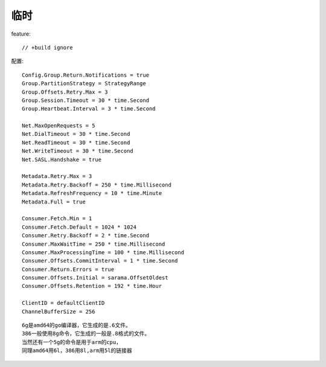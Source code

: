 临时
#######

feature::

    // +build ignore


配置::

    Config.Group.Return.Notifications = true
    Group.PartitionStrategy = StrategyRange
    Group.Offsets.Retry.Max = 3
    Group.Session.Timeout = 30 * time.Second
    Group.Heartbeat.Interval = 3 * time.Second

    Net.MaxOpenRequests = 5
    Net.DialTimeout = 30 * time.Second
    Net.ReadTimeout = 30 * time.Second
    Net.WriteTimeout = 30 * time.Second
    Net.SASL.Handshake = true

    Metadata.Retry.Max = 3
    Metadata.Retry.Backoff = 250 * time.Millisecond
    Metadata.RefreshFrequency = 10 * time.Minute
    Metadata.Full = true
        
    Consumer.Fetch.Min = 1
    Consumer.Fetch.Default = 1024 * 1024
    Consumer.Retry.Backoff = 2 * time.Second
    Consumer.MaxWaitTime = 250 * time.Millisecond
    Consumer.MaxProcessingTime = 100 * time.Millisecond
    Consumer.Offsets.CommitInterval = 1 * time.Second
    Consumer.Return.Errors = true
    Consumer.Offsets.Initial = sarama.OffsetOldest
    Consumer.Offsets.Retention = 192 * time.Hour 

    ClientID = defaultClientID
    ChannelBufferSize = 256


::

    6g是amd64的go编译器，它生成的是.6文件。
    386一般使用8g命令，它生成的一般是.8格式的文件。
    当然还有一个5g的命令是用于arm的cpu，
    同理amd64用6l，386用8l,arm用5l的链接器





